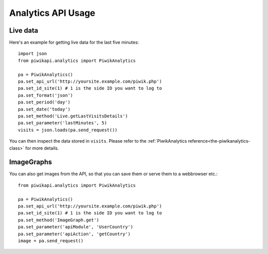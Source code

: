 Analytics API Usage
===================

..
    Basic queries
    -------------

    To retrieve tracking data from today in JSON format::

        from piwikapi.analytics import PiwikAnalytics

        pa = PiwikAnalytics()
        pt.set_api_url('http://yoursite.example.com/piwik.php')
        pa.set_id_site(1) # 1 is the side ID you want to log to
        pa.set_format('json')
        pa.set_period('day')
        pa.set_date('today')

Live data
---------

Here's an example for getting live data for the last five minutes::

    import json
    from piwikapi.analytics import PiwikAnalytics

    pa = PiwikAnalytics()
    pa.set_api_url('http://yoursite.example.com/piwik.php')
    pa.set_id_site(1) # 1 is the side ID you want to log to
    pa.set_format('json')
    pa.set_period('day')
    pa.set_date('today')
    pa.set_method('Live.getLastVisitsDetails')
    pa.set_parameter('lastMinutes', 5)
    visits = json.loads(pa.send_request())

You can then inspect the data stored in ``visits``. Please refer to the
:ref:`PiwikAnalytics reference<the-piwikanalytics-class>` for more details.

ImageGraphs
-----------

You can also get images from the API, so that you can save them or serve them
to a webbrowser etc.::

    from piwikapi.analytics import PiwikAnalytics

    pa = PiwikAnalytics()
    pa.set_api_url('http://yoursite.example.com/piwik.php')
    pa.set_id_site(1) # 1 is the side ID you want to log to
    pa.set_method('ImageGraph.get')
    pa.set_parameter('apiModule', 'UserCountry')
    pa.set_parameter('apiAction', 'getCountry')
    image = pa.send_request()

..
    Segmentation
    ------------

    There are many examples in the unit test sources. (aka TODO)
